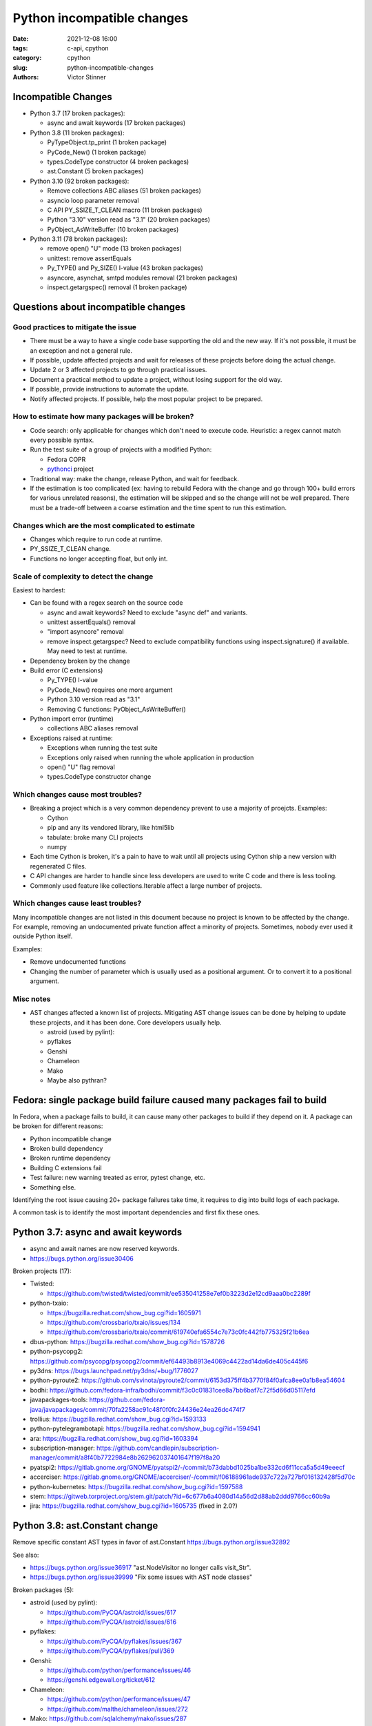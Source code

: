 +++++++++++++++++++++++++++
Python incompatible changes
+++++++++++++++++++++++++++

:date: 2021-12-08 16:00
:tags: c-api, cpython
:category: cpython
:slug: python-incompatible-changes
:authors: Victor Stinner

Incompatible Changes
====================

* Python 3.7 (17 broken packages):

  * async and await keywords (17 broken packages)

* Python 3.8 (11 broken packages):

  * PyTypeObject.tp_print (1 broken package)
  * PyCode_New() (1 broken package)
  * types.CodeType constructor (4 broken packages)
  * ast.Constant (5 broken packages)

* Python 3.10 (92 broken packages):

  * Remove collections ABC aliases (51 broken packages)
  * asyncio loop parameter removal
  * C API PY_SSIZE_T_CLEAN macro (11 broken packages)
  * Python "3.10" version read as "3.1" (20 broken packages)
  * PyObject_AsWriteBuffer (10 broken packages)

* Python 3.11 (78 broken packages):

  * remove open() "U" mode (13 broken packages)
  * unittest: remove assertEquals
  * Py_TYPE() and Py_SIZE() l-value (43 broken packages)
  * asyncore, asynchat, smtpd modules removal (21 broken packages)
  * inspect.getargspec() removal (1 broken package)

Questions about incompatible changes
====================================

Good practices to mitigate the issue
------------------------------------

* There must be a way to have a single code base supporting the old and the new
  way. If it's not possible, it must be an exception and not a general rule.
* If possible, update affected projects and wait for releases of these projects
  before doing the actual change.
* Update 2 or 3 affected projects to go through practical issues.
* Document a practical method to update a project, without losing support
  for the old way.
* If possible, provide instructions to automate the update.
* Notify affected projects. If possible, help the most popular project to be
  prepared.

How to estimate how many packages will be broken?
-------------------------------------------------

* Code search: only applicable for changes which don't need to execute code.
  Heuristic: a regex cannot match every possible syntax.
* Run the test suite of a group of projects with a modified Python:

  * Fedora COPR
  * `pythonci <https://github.com/vstinner/pythonci>`_ project

* Traditional way: make the change, release Python, and wait for feedback.
* If the estimation is too complicated (ex: having to rebuild Fedora with the
  change and go through 100+ build errors for various unrelated reasons),
  the estimation will be skipped and so the change will not be well prepared.
  There must be a trade-off between a coarse estimation and the time spent
  to run this estimation.

Changes which are the most complicated to estimate
--------------------------------------------------

* Changes which require to run code at runtime.
* PY_SSIZE_T_CLEAN change.
* Functions no longer accepting float, but only int.

Scale of complexity to detect the change
----------------------------------------

Easiest to hardest:

* Can be found with a regex search on the source code

  * async and await keywords? Need to exclude "async def" and variants.
  * unittest assertEquals() removal
  * "import asyncore" removal
  * remove inspect.getargspec? Need to exclude compatibility functions using
    inspect.signature() if available. May need to test at runtime.

* Dependency broken by the change
* Build error (C extensions)

  * Py_TYPE() l-value
  * PyCode_New() requires one more argument
  * Python 3.10 version read as "3.1"
  * Removing C functions: PyObject_AsWriteBuffer()

* Python import error (runtime)

  * collections ABC aliases removal

* Exceptions raised at runtime:

  * Exceptions when running the test suite
  * Exceptions only raised when running the whole application in production
  * open() "U" flag removal
  * types.CodeType constructor change

Which changes cause most troubles?
----------------------------------

* Breaking a project which is a very common dependency prevent to use a
  majority of proejcts. Examples:

  * Cython
  * pip and any its vendored library, like html5lib
  * tabulate: broke many CLI projects
  * numpy

* Each time Cython is broken, it's a pain to have to wait until all projects
  using Cython ship a new version with regenerated C files.
* C API changes are harder to handle since less developers are used to write
  C code and there is less tooling.
* Commonly used feature like collections.Iterable affect a large number of
  projects.

Which changes cause least troubles?
-----------------------------------

Many incompatible changes are not listed in this document because no project
is known to be affected by the change. For example, removing an undocumented
private function affect a minority of projects. Sometimes, nobody ever used
it outside Python itself.

Examples:

* Remove undocumented functions
* Changing the number of parameter which is usually used as a positional
  argument. Or to convert it to a positional argument.

Misc notes
----------

* AST changes affected a known list of projects. Mitigating AST change issues
  can be done by helping to update these projects, and it has been done. Core
  developers usually help.

  * astroid (used by pylint):
  * pyflakes
  * Genshi
  * Chameleon
  * Mako
  * Maybe also pythran?

Fedora: single package build failure caused many packages fail to build
=======================================================================

In Fedora, when a package fails to build, it can cause many other packages
to build if they depend on it. A package can be broken for different reasons:

* Python incompatible change
* Broken build dependency
* Broken runtime dependency
* Building C extensions fail
* Test failure: new warning treated as error, pytest change, etc.
* Something else.

Identifying the root issue causing 20+ package failures take time, it requires
to dig into build logs of each package.

A common task is to identify the most important dependencies and first fix
these ones.


Python 3.7: async and await keywords
====================================

* async and await names are now reserved keywords.
* https://bugs.python.org/issue30406

Broken projects (17):

* Twisted:

  * https://github.com/twisted/twisted/commit/ee535041258e7ef0b3223d2e12cd9aaa0bc2289f

* python-txaio:

  * https://bugzilla.redhat.com/show_bug.cgi?id=1605971
  * https://github.com/crossbario/txaio/issues/134
  * https://github.com/crossbario/txaio/commit/619740efa6554c7e73c0fc442fb775325f21b6ea

* dbus-python: https://bugzilla.redhat.com/show_bug.cgi?id=1578726
* python-psycopg2: https://github.com/psycopg/psycopg2/commit/ef64493b8913e4069c4422ad14da6de405c445f6
* py3dns: https://bugs.launchpad.net/py3dns/+bug/1776027
* python-pyroute2: https://github.com/svinota/pyroute2/commit/6153d375ff4b3770f84f0afca8ee0a1b8ea54604
* bodhi: https://github.com/fedora-infra/bodhi/commit/f3c0c01831cee8a7bb6baf7c72f5d66d05117efd
* javapackages-tools: https://github.com/fedora-java/javapackages/commit/70fa2258ac91c48f0f0fc24436e24ea26dc474f7
* trollius: https://bugzilla.redhat.com/show_bug.cgi?id=1593133
* python-pytelegrambotapi: https://bugzilla.redhat.com/show_bug.cgi?id=1594941
* ara: https://bugzilla.redhat.com/show_bug.cgi?id=1603394
* subscription-manager: https://github.com/candlepin/subscription-manager/commit/a8f40b7722984e8b262962037401647f197f8a20
* pyatspi2: https://gitlab.gnome.org/GNOME/pyatspi2/-/commit/b73dabbd1025ba1be332cd6f11cca5a5d49eeecf
* accerciser: https://gitlab.gnome.org/GNOME/accerciser/-/commit/f06188961ade937c722a727bf016132428f5d70c
* python-kubernetes: https://bugzilla.redhat.com/show_bug.cgi?id=1597588
* stem: https://gitweb.torproject.org/stem.git/patch/?id=6c677b6a4080d14a56d2d88ab2ddd9766cc60b9a
* jira: https://bugzilla.redhat.com/show_bug.cgi?id=1605735
  (fixed in 2.0?)


Python 3.8: ast.Constant change
===============================

Remove specific constant AST types in favor of ast.Constant
https://bugs.python.org/issue32892

See also:

* https://bugs.python.org/issue36917 "ast.NodeVisitor no longer calls visit_Str".
* https://bugs.python.org/issue39999 "Fix some issues with AST node classes"

Broken packages (5):

* astroid (used by pylint):

  * https://github.com/PyCQA/astroid/issues/617
  * https://github.com/PyCQA/astroid/issues/616

* pyflakes:

  * https://github.com/PyCQA/pyflakes/issues/367
  * https://github.com/PyCQA/pyflakes/pull/369

* Genshi:

  * https://github.com/python/performance/issues/46
  * https://genshi.edgewall.org/ticket/612

* Chameleon:

  * https://github.com/python/performance/issues/47
  * https://github.com/malthe/chameleon/issues/272

* Mako: https://github.com/sqlalchemy/mako/issues/287


Fedora bugs
===========

* Python 3.10: https://bugzilla.redhat.com/showdependencytree.cgi?id=PYTHON3.10&hide_resolved=0
* Python 3.9: https://bugzilla.redhat.com/showdependencytree.cgi?id=PYTHON39&hide_resolved=0
* Python 3.8: https://bugzilla.redhat.com/showdependencytree.cgi?id=PYTHON38&hide_resolved=0
* Python 3.7: https://bugzilla.redhat.com/showdependencytree.cgi?id=PYTHON37&hide_resolved=0


PyUnicode_InternImmortal()
==========================

https://bugs.python.org/issue41692

In December 2021, no project of the PyPI top 5000 projects call
PyUnicode_InternImmortal().

Open question: is it ok to remove the symbol from the stable ABI? A solution is
to remove the function from the API, keep it in the ABI, but modify it to only
raise an error.


Python 3.10: Py_REFCNT()
========================

Changed in Python 3.10:

* https://bugs.python.org/issue39573

breezy uses "Py_REFCNT(self) -= 1;"

* Breezy ("bzr"): https://bugs.launchpad.net/brz/+bug/1904868
* PySide: https://bugreports.qt.io/browse/PYSIDE-1436


Python 3.8: PEP 570 Positional only arguments (May 2019)
========================================================

* https://www.python.org/dev/peps/pep-0570
* https://github.com/python/cpython/pull/12701
* Expected stability of PyCode_New() and types.CodeType() signatures
  https://mail.python.org/archives/list/python-dev@python.org/thread/VXDPH2TUAHNPT5K6HBUIV6VASBCKKY2K/

Python API change: types.CodeType constructor
---------------------------------------------

* Add CodeType.replace() to Python 3.8:

  * https://bugs.python.org/issue37032
  * https://docs.python.org/dev/library/types.html#types.CodeType.replace

Broken projects (4):

* Genshi:

  * https://github.com/edgewall/genshi/pull/19
  * Recently updated to use CodeType.replace() to support Python 3.10:
    https://github.com/edgewall/genshi/commit/a23f3054b96b487215b04812c680075c5117470a

* Hypothesis:

  * https://github.com/HypothesisWorks/hypothesis/issues/1943
  * https://github.com/HypothesisWorks/hypothesis/commit/8f47297fa2e19c426a42b06bb5f8bf1406b8f0f3

* ipython:
  https://github.com/ipython/ipython/commit/248128dfaabb33e922b1e36a298fd7ec0c730069

* Cloud Pickle:
  https://github.com/cloudpipe/cloudpickle/commit/b9dc17fc5f723ffbfc665295fafdd076907c0a93

C API change: PyCode_New()
--------------------------

* https://bugs.python.org/issue37221
* https://bugs.python.org/issue36886
  Failed to construct CodeType on Python-3.8.0a4
* https://bugs.python.org/issue36896
  clarify in types.rst that FunctionTypes & co  constructors don't have stable signature

  * https://github.com/python/cpython/pull/13271/files

Broken packages (1):

* Cython

Add PyCode_NewWithPosOnlyArgs()
-------------------------------

* June 2019: bpo-37221: Add PyCode_NewWithPosOnlyArgs to be used internally and set PyCode_New as a compatibility wrapper
  https://github.com/python/cpython/pull/13959

Cython?
-------

* April 2019, master: https://github.com/cython/cython/commit/d22678c700446636360d3fe97aef60f0cedef741
* May 2019, branch 0.29.x: https://github.com/cython/cython/commit/61ed2e81b9580ba66cd7d42f67d336ab1c5d65ab
* June 2019: https://github.com/cython/cython/commit/9b6a02f7f28934fa0d02ab4d173c1b89bf3bd8f8


Python 3.8: Removal of PyTypeObject.tp_print
============================================

* CPython change, PEP 590

  * https://github.com/python/cpython/pull/13185
  * Replace PyTypeObject.tp_print with PyTypeObject.tp_vectorcall:
    https://github.com/python/cpython/commit/aacc77fbd77640a8f03638216fa09372cc21673d

* https://bugs.python.org/issue37250
* https://mail.python.org/pipermail/python-dev/2018-June/153927.html

Broken packages (1):

* Cython

  * https://github.com/cython/cython/issues/2976
  * https://github.com/cython/cython/commit/f10a0a391edef10bd37095af87f521808cb362f7
  * Cython 0.29.10 (June 2, 2019)


Python 3.8: Reject float when int is expected
=============================================

* https://bugs.python.org/issue36048
* https://github.com/python/cpython/pull/11952
* https://github.com/python/cpython/commit/6a44f6eef3d0958d88882347190b3e2d1222c2e9

Broken packages:

* projects creating PyQt5 QPoint() with floats which expect ints

Python 3.9 to 3.11: collections ABC aliases, open() U flag
==========================================================

* https://mail.python.org/archives/list/python-dev@python.org/thread/EYLXCGGJOUMZSE5X35ILW3UNTJM3MCRE/#OUHSUXWDWQ2TL7ZESB5WODLNHKMBZHYH
* https://lwn.net/Articles/811369/
* https://docs.python.org/dev/whatsnew/3.9.html#you-should-check-for-deprecationwarning-in-your-code

Python 3.9 and 3.11: open() "U" flag
------------------------------------

* https://bugs.python.org/issue37330
* Remove: https://github.com/python/cpython/commit/e471e72977c83664f13d041c78549140c86c92de
* Revert: https://github.com/python/cpython/commit/942f7a2dea2e95a0fa848329565c0d0288d92e47
* Remove again: https://github.com/python/cpython/commit/19ba2122ac7313ac29207360cfa864a275b9489e
* 2020-03-04: bpo-39674: Revert "bpo-37330: open() no longer accept 'U' in file mode (GH-16959)" (GH-18767)
  https://github.com/python/cpython/commit/942f7a2dea2e95a0fa848329565c0d0288d92e47
* 2021-09-02: bpo-37330: open() no longer accept 'U' in file mode (GH-28118)
  https://github.com/python/cpython/commit/19ba2122ac7313ac29207360cfa864a275b9489e

Broken packages (13):

* docutils:

  * https://sourceforge.net/p/docutils/bugs/363/
  * https://sourceforge.net/p/docutils/bugs/364/
  * At 2019-07-22,  Günter Milde wrote: "Docutils 0.15 is released" (with the
    fix). The latest docutils version is 0.17.1.

* waf (used by Samba build):

  * https://bugzilla.samba.org/show_bug.cgi?id=14266
  * https://github.com/samba-team/samba/blob/1209c89dcf6371bbfa4f3929a47a573ef2916c1a/buildtools/wafsamba/samba_utils.py#L692

* aubio
* openvswitch
* python-SALib
* python-altgraph
* python-apsw
* python-magic-wormhole-mailbox-server
* python-munch
* python-parameterized
* python-pylibmc
* python-sphinx-testing
* veusz

Keeping "U" mode in Python 3.9 is also a formal request from Andrew Bartlett of the Samba project: https://bugs.python.org/issue37330#msg362362

Python 3.9 and 3.10: collections ABC aliases
--------------------------------------------

* Emit warning

  * https://bugs.python.org/issue25988
  * https://github.com/python/cpython/commit/c66f9f8d3909f588c251957d499599a1680e2320

* Remove (Python 3.9): bpo-25988: Do not expose abstract collection classes in the collections module. (GH-10596)
  https://github.com/python/cpython/commit/ef092fe9905f61ca27889092ca1248a11aa74498
* Revert (Python 3.9): bpo-39674: Revert "bpo-25988: Do not expose abstract collection classes in the collections module. (GH-10596)" (GH-18545)
  https://github.com/python/cpython/commit/af5ee3ff610377ef446c2d88bbfcbb3dffaaf0c9
* Remove again (Python 3.10): bpo-37324: Remove ABC aliases from collections (GH-23754)
  https://github.com/python/cpython/commit/c47c78b878ff617164b2b94ff711a6103e781753
* collections: remove deprecated aliases to ABC classes:
  https://bugs.python.org/issue37324
* Keep deprecated features in Python 3.9 to ease migration from Python 2.7, but remove in Python 3.10
  https://bugs.python.org/issue39674

Broken packages (51):

* html5lib which didn't get a release for 1 year 1/2

  * https://github.com/html5lib/html5lib-python/issues/419
  * https://github.com/html5lib/html5lib-python/commit/4f9235752cea29c5a31721440578b430823a1e69
  * pip vendors html5lib:
  * https://github.com/pypa/pip/commit/ef7ca1472c1fdd085cffb8183b7ce8abbe9e2800

* May 2018, pytest: https://github.com/pytest-dev/pytest/commit/7985eff5b4b824576c0a1a98ddf31cbce14498ef
* nose: see Fedora fix
* python-minibelt: https://bugzilla.redhat.com/show_bug.cgi?id=1926215
* python-oslo-utils: https://review.opendev.org/c/openstack/oslo.utils/+/773351
* python-svg-path: https://bugzilla.redhat.com/show_bug.cgi?id=1926233
  4.1 (2021-02-16): Use collections.abc for ABC import to add Python 3.9 compatibility.
* mkdocs: https://github.com/mkdocs/mkdocs/commit/72f506dcce8db268ae4b3798cd30c8afd378d076
* autoarchive: https://bugzilla.redhat.com/show_bug.cgi?id=1926069
* pygal: https://github.com/Kozea/pygal/commit/7796f14c80fe82b9435cdc33b7d2939c8331d649
* tabulate: https://github.com/astanin/python-tabulate/commit/24625986d76b50abea7cdce45f62861e72cff2b6

  * tabulate broken multiple packages. Examples:
  * home-assistant-cli
  * litecli
  * mycli
  * packit
  * transtats-cli

* fn.py: https://github.com/kachayev/fn.py/pull/87
* leather: https://github.com/wireservice/leather/commit/4ec3b6d78ba79dad221fa3616d528fe2bf348f45
* mtg: https://github.com/chigby/mtg/pull/29/files
* buildstream: https://bugzilla.redhat.com/show_bug.cgi?id=1926194
* fail2ban: https://bugzilla.redhat.com/show_bug.cgi?id=1926201
* openvswitch: https://bugzilla.redhat.com/show_bug.cgi?id=1926202
* agate: https://github.com/wireservice/agate/commit/6152feae83d48ab36e62d4ee5a434bb1ae1bdff5

  * It broke python-agate-excel, python-agate-dbf, python-agate-sql, python-csvkit

* python-docx: https://bugzilla.redhat.com/show_bug.cgi?id=1926209
* orderedmultidict: https://bugzilla.redhat.com/show_bug.cgi?id=1926211
* python-grako: https://bugzilla.redhat.com/show_bug.cgi?id=1926212
* ipywidgets: https://github.com/jupyter-widgets/ipywidgets/commit/f9a13dbb3b8f1ffefef483bdb4c14f04f7743ff1
* python-minibelt: https://bugzilla.redhat.com/show_bug.cgi?id=1926215
* python-rnc2rng: https://bugzilla.redhat.com/show_bug.cgi?id=1926225
* python-rply: https://bugzilla.redhat.com/show_bug.cgi?id=1926231
  * Broke python-citeproc-py
* rebase-helper: https://github.com/rebase-helper/rebase-helper/commit/e7784929f8bbb95bd5b0be528988b48161dee5e8
* python-vdf: https://bugzilla.redhat.com/show_bug.cgi?id=1926335
  * vdf aslo broke python-steam
* python-troveclient: https://review.opendev.org/c/openstack/python-troveclient/+/775121
* python-stompest: https://bugzilla.redhat.com/show_bug.cgi?id=1926350
* python-sphinxcontrib-openapi: https://bugzilla.redhat.com/show_bug.cgi?id=1926352
* python-shadowsocks: https://bugzilla.redhat.com/show_bug.cgi?id=1926354
* cypy: https://github.com/cyrus-/cypy/commit/b0101172ecc565dbcaf8579684ad3536af260bf6
* python-schedule: https://bugzilla.redhat.com/show_bug.cgi?id=1926357 RETIRED PACKAGE
* python-requests-toolbelt: https://bugzilla.redhat.com/show_bug.cgi?id=1926358
* python-pysb: https://bugzilla.redhat.com/show_bug.cgi?id=1926359
* oslo.context:

  * https://review.opendev.org/c/openstack/oslo.context/+/773116
  * https://review.opendev.org/c/openstack/oslo.context/+/773362

* openstacksdk: https://review.opendev.org/c/openstack/openstacksdk/+/749973
* python-odml: https://bugzilla.redhat.com/show_bug.cgi?id=1926362
* nose2: https://bugzilla.redhat.com/show_bug.cgi?id=1926363
* sushy: https://review.opendev.org/c/openstack/sushy/+/774598
* python-pypet: https://bugzilla.redhat.com/show_bug.cgi?id=1926610
* music21: https://github.com/cuthbertLab/music21/commit/218217d5306737d71789fc7031ac5ae9056ace7b
* yaql: https://github.com/openstack/yaql/commit/c3bda9eeb1d802cd95b3120925d3786a4f060025

  * Broke package: python-murano-pkg-check

* python-losant-rest: https://bugzilla.redhat.com/show_bug.cgi?id=1926613
* python-lazyarray: https://bugzilla.redhat.com/show_bug.cgi?id=1926614
* python-IPy: https://bugzilla.redhat.com/show_bug.cgi?id=1926615
* python-compreffor: https://bugzilla.redhat.com/show_bug.cgi?id=1926616
* qtsass: https://github.com/spyder-ide/qtsass/commit/06f15194239ba430d5a9a144c1cc7c6b03e585a3
* mayavi: https://github.com/enthought/mayavi/commit/0823fd8fdb15a728be1bba44980fb4d1a3efb90f
* python-pyphi: https://bugzilla.redhat.com/show_bug.cgi?id=1962452
* python-slip: https://github.com/nphilipp/python-slip/commit/9b939c0b534c1b7958fa0a3c7aedf30bca910431
* git-cinnabar: https://bugzilla.redhat.com/show_bug.cgi?id=1978342

Python 3.10: asyncio loop parameter removal
===========================================

* https://docs.python.org/dev/whatsnew/3.10.html#changes-in-the-python-api
* https://bugs.python.org/issue42392

Porting to Python 3.x documentations
====================================

* https://docs.python.org/dev/whatsnew/3.11.html#porting-to-python-3-11 and https://docs.python.org/dev/whatsnew/3.11.html#id2
* https://docs.python.org/dev/whatsnew/3.10.html#porting-to-python-3-10 and https://docs.python.org/dev/whatsnew/3.10.html#id2
* https://docs.python.org/dev/whatsnew/3.9.html#porting-to-python-3-9
* https://docs.python.org/dev/whatsnew/3.8.html#porting-to-python-3-8
* https://docs.python.org/dev/whatsnew/3.7.html#porting-to-python-3-7
* https://docs.python.org/dev/whatsnew/3.6.html#porting-to-python-3-6
* https://docs.python.org/dev/whatsnew/3.5.html#porting-to-python-3-5
* https://docs.python.org/dev/whatsnew/3.4.html#porting-to-python-3-4
* https://docs.python.org/dev/whatsnew/3.3.html#porting-to-python-3-3
* https://docs.python.org/dev/whatsnew/3.2.html#porting-to-python-3-2
* https://docs.python.org/dev/whatsnew/3.1.html#porting-to-python-3-1
* https://docs.python.org/dev/whatsnew/3.0.html#porting-to-python-3-0

See also "Deprecated" and "Removed" sections of these documents.

classmethod
===========

Irit: There was a change to classmethod in 3.9 which caused quite a lot of
headache for my team at work. It seems like it was not considered to be an API
change when it was made, the notes were "make it work" but the impact was
actually "change how it works", and we had a very widely used utility that
broke when it changed.

See: https://bugs.python.org/issue42832

(we noticed it too late to ask for it to be reverted)


Large code base
===============

A problem is that some companies have a large code bases and don't have the
resources to upgrade to every Python version, so they don't get
DeprecationWarning, but skip Python versions and get immediately errors about
*removed* features a pratical problem is to get a supported Python package on
the Linux distribution. well, Fedora provides many Python versions, but it's
not the case of other Linux distributions.

PEP 606 "Python Compatibility Version"
======================================

https://www.python.org/dev/peps/pep-0606/

PEP 608 "Coordinated Python release"
====================================

https://www.python.org/dev/peps/pep-0608/

False alarm: XML
================

ElementTree not preserving attribute order
------------------------------------------

Python 3.8.

The writexml(), toxml() and toprettyxml() methods of xml.dom.minidom, and the
write() method of xml.etree, now preserve the attribute order specified by the
user. (Contributed by Diego Rojas and Raymond Hettinger in bpo-34160.)

* https://bugs.python.org/issue34160
* xml.etree: https://github.com/python/cpython/commit/e3685fd5fdd8808acda81bfc12fb9702d4b59a60
* html: https://github.com/python/cpython/commit/3b05ad7be09af1d4510eb698b0a70d36387f296e
* minidom: https://github.com/python/cpython/commit/5598cc90c745dab827e55fadded42dbe85e31d33
* Recipe to get Python 3.7 behavior
* https://github.com/python/cpython/commit/a3697db0102b9b6747fe36009e42f9b08f0c1ea8
* https://mail.python.org/pipermail/python-dev/2019-March/156709.html

Broken projects:

* docutils: https://sourceforge.net/p/docutils/bugs/359/
* python-glyphsLib: https://bugzilla.redhat.com/show_bug.cgi?id=1705391
* pcs: https://bugzilla.redhat.com/show_bug.cgi?id=1705475

SyntaxWarning on "\"
====================

Python 3.7: Unknown escapes consisting of '\' and an ASCII letter in
replacement templates for re.sub() were deprecated in Python 3.5, and will now
cause an error.

* libsbml: https://sourceforge.net/p/sbml/libsbml/461/
  "re.error: bad escape \s at position 0"


Python 3.7: PEP 479 StopIteration
=================================

* https://docs.python.org/3.7/whatsnew/3.7.html#changes-in-python-behavior
* https://www.python.org/dev/peps/pep-0479/
* python-netaddr

  * Fixed In Version: python-netaddr-0.7.19-10.fc29
  * https://bugzilla.redhat.com/show_bug.cgi?id=1592941
  * https://bugzilla.redhat.com/show_bug.cgi?id=1583818

* python-paste

  * https://bugzilla.redhat.com/show_bug.cgi?id=1583818
  * https://github.com/cdent/paste/commit/777b6cd5b6b2159d32461846f53617fc7cb962be

* more-itertools:
  https://github.com/erikrose/more-itertools/commit/e38574428c952b143fc4e0e42cb99b242c7b7977
* astroid:

  * https://github.com/PyCQA/astroid/commit/be874a94b81f2b9404722937f1ea0e105c3c034a
  * https://github.com/PyCQA/astroid/commit/a4996b4ce7d2a1b651ae984ee3448b8913577c5f
  * https://github.com/PyCQA/astroid/issues/539
  * https://github.com/PyCQA/astroid/issues/540

* waf:

  * wxPython: "Updated the waf tool used by the build to version 2.0.7. This fixes problems with building for Python 3.7."
  * https://bugzilla.redhat.com/show_bug.cgi?id=1593143

* python-peewee: https://bugzilla.redhat.com/show_bug.cgi?id=1595331
* meson: https://github.com/mesonbuild/meson/commit/a87496addd9160300837aa50193f4798c6f1d251
* sphinx (napoleon ext): https://github.com/sphinx-doc/sphinx/commit/b553c23ab1cadfe75db6637ca95daa11abc87049

argparse
========

* https://bugzilla.redhat.com/show_bug.cgi?id=1578825
* https://github.com/neithere/argh/issues/128
* https://github.com/python/cpython/pull/7089
* https://bugs.python.org/issue29298
* https://bugs.python.org/issue26510

AST docstring revert
====================

* https://bugs.python.org/issue32911
* python-mccabe: https://bugzilla.redhat.com/show_bug.cgi?id=1583745

Python 3.10: C API PY_SSIZE_T_CLEAN macro
=========================================

Change:

* Deprecate: https://bugs.python.org/issue36381
* Remove: https://bugs.python.org/issue40943
* https://docs.python.org/3.10/c-api/arg.html#arg-parsing
* PEP 353 -- Using ssize_t as the index type
  https://www.python.org/dev/peps/pep-0353
* SystemError exception raised at runtime

Broken packages (11):

* python-ephem: https://bugzilla.redhat.com/show_bug.cgi?id=1891793
* libxml2:

  * https://gitlab.gnome.org/GNOME/libxml2/-/issues/203
  * https://gitlab.gnome.org/GNOME/libxml2/-/merge_requests/87 (my proposed fix)
  * https://gitlab.gnome.org/GNOME/libxml2/-/commit/f42a0524c693a6d52e95a37c9cf04df1be48262c
  * https://gitlab.gnome.org/GNOME/libxml2/-/commit/ac5e99911a45ad6f57a6aa7b33fd2de9da72aa72

* python-setproctitle: https://bugzilla.redhat.com/show_bug.cgi?id=1919789
* audit: https://github.com/linux-audit/audit-userspace/commit/005fcc16282bba2689af7b56c9935579a32bce75
* python-crypto: https://bugzilla.redhat.com/show_bug.cgi?id=1897544
  Should be fixed in python-crypto-2.6.1-33.fc34
* python-lzo: https://bugzilla.redhat.com/show_bug.cgi?id=1897607
* nordugrid-arc: https://source.coderefinery.org/nordugrid/arc/-/commit/307e06d5827d974321b824d3359b6c42d4371ad8
* py-radix:

  * https://bugzilla.redhat.com/show_bug.cgi?id=1899466
  * https://github.com/mjschultz/py-radix/issues/54
  * https://src.fedoraproject.org/rpms/py-radix/pull-request/1#request_diff
  * https://src.fedoraproject.org/rpms/py-radix/pull-request/2#request_diff

* python-scss: https://bugzilla.redhat.com/show_bug.cgi?id=1899555
* python-zstd: https://github.com/sergey-dryabzhinsky/python-zstd/commit/428a31edcde94d2908aa8ca3439ca01a797de3a4
* python-kerberos:

  * https://github.com/apple/ccs-pykerberos/issues/88
  * https://src.fedoraproject.org/rpms/python-kerberos/pull-request/1#request_diff

Python 3.10 version read as "3.1"
=================================

Broken packages (20):

* RPM macro

  * ubertooth fails to build with Python 3.10: 'py?.?' glob should be replaced with macro %{python3_version} (edit)
    https://bugzilla.redhat.com/show_bug.cgi?id=1914899
  * paternoster fails to build with Python 3.10: 'py?.?' glob should be replaced with macro %{python3_version}
    https://bugzilla.redhat.com/show_bug.cgi?id=1948519
  * javapackages-tools fails to build with Python 3.10: uses a python?.? glob in %files (edit)
    https://bugzilla.redhat.com/show_bug.cgi?id=1897070
  * python-bashate fails to build with Python 3.10: 'py?.?' glob should be replaced with macro %{python3_version}
    https://bugzilla.redhat.com/show_bug.cgi?id=1900508

* abseil-py: https://github.com/abseil/abseil-py/commit/d61b0b6bda1902f645e5bbbc3f138c142767befa
* gnumeric: https://bugzilla.redhat.com/show_bug.cgi?id=1951997
* python-niapy: https://bugzilla.redhat.com/show_bug.cgi?id=1953902
* sugar-datastore: https://bugzilla.redhat.com/show_bug.cgi?id=1900789
* automake:

  * https://lists.gnu.org/archive/html/bug-automake/2020-10/msg00022.html
  * https://bugzilla.redhat.com/show_bug.cgi?id=1889732
  * Broken by automake:

    * libreport: https://bugzilla.redhat.com/show_bug.cgi?id=1893652
    * abrt: https://bugzilla.redhat.com/show_bug.cgi?id=1897489
    * satyr: https://github.com/abrt/satyr/pull/320/commits/c0c38e7f462ce610c3759aa14992ca9ce37cb7df

* COPASI: https://bugzilla.redhat.com/show_bug.cgi?id=1896407
* libvirt-python: https://gitlab.com/libvirt/libvirt-python/-/commit/417b39049ef01a39fd7789f6f1eb861d6893075f
* python-dmidecode: https://bugzilla.redhat.com/show_bug.cgi?id=1898981
* python-caja: https://bugzilla.redhat.com/show_bug.cgi?id=1899132
* grammalecte: https://bugzilla.redhat.com/show_bug.cgi?id=1900632
* libCombine: https://bugzilla.redhat.com/show_bug.cgi?id=1900644
* libnuml: https://bugzilla.redhat.com/show_bug.cgi?id=1900660
* python-productivity: https://github.com/numat/productivity/commit/a8c14fb3d273d1c780c413b6b3daf30bee228d80
* shortuuid: https://github.com/skorokithakis/shortuuid/commit/b1b94b8f5e7422d6fc9e15098ab06bdc135560ac
* abseil-py: https://github.com/abseil/abseil-py/commit/d61b0b6bda1902f645e5bbbc3f138c142767befa
* opentrep: https://github.com/trep/opentrep/commit/33405330f2a7bd3325d6774998311ec996c61114
* sugar-datastore: https://bugzilla.redhat.com/show_bug.cgi?id=1900789
* dnfdaemon: https://github.com/manatools/dnfdaemon/commit/13f5059639263a39d6a33419ac78f7b64ab27893
* libsbml: https://src.fedoraproject.org/rpms/libsbml/c/9769386c2d8bb9b0c177439401bbc227002a7674?branch=c3a30fb4de321f8c37be41332090e9426b001e97
* libsedml: https://bugzilla.redhat.com/show_bug.cgi?id=1897111

Misc
====

Python 3.7:

* pathlib2 used test.support.android_not_root()
  https://github.com/jazzband/pathlib2/issues/39
* gdb: _PyImport_FixupBuiltin()

  * https://sourceware.org/bugzilla/show_bug.cgi?id=23252
  * https://sourceware.org/legacy-ml/gdb-patches/2018-05/msg00863.html
  * https://sourceware.org/legacy-ml/gdb/2018-05/msg00027.html

* testtools: str(Exception)

  * https://github.com/testing-cabal/testtools/issues/270
  * https://github.com/testing-cabal/testtools/commit/f865cfefae73e540aedb16ebb19f813cc648f2b6

* sure: replace re._pattern_type with re.Pattern

  * https://github.com/gabrielfalcao/sure/commit/01d61727ee94b743fb18d0fdfa19246f8abb5b18

* dnf: os.errno has been removed
  https://github.com/rpm-software-management/dnf/commit/199fc9cb11ff004fc752b58b7177aaf8d7fcedfd

* scipy: tstate->exc_value
  "Update to 1.1.0 solves this."

* fontforge: real regression.
  https://bugzilla.redhat.com/show_bug.cgi?id=1595421

* kdevelop-python: use the removed parser C API:
  https://bugzilla.redhat.com/show_bug.cgi?id=1898116

Python 3.10: PyObject_AsWriteBuffer
===================================

Avoid using PyObject_AsCharBuffer(), PyObject_AsReadBuffer() and PyObject_AsWriteBuffer():

* https://bugs.python.org/issue41103
* https://docs.python.org/3.10/whatsnew/3.10.html#id4

Broken packages (10):

* pycairo: https://bugzilla.redhat.com/show_bug.cgi?id=1889722
* msgpack (used by borgbackup):

  * https://bugzilla.redhat.com/show_bug.cgi?id=1927146
  * https://github.com/borgbackup/borg/issues/5683
  * https://github.com/borgbackup/borg/pull/5684
  * https://github.com/borgbackup/borg/commit/44ba5ddd87078b14d55da9b7da0ebb6f9fd3a1f1

* python-mapnik: https://bugzilla.redhat.com/show_bug.cgi?id=1900688
* wsaccel: https://github.com/methane/wsaccel/commit/b171314d883df04bf5449085e017e44dee21231f
* python-djvulibre: https://github.com/jwilk/python-djvulibre/commit/3a61d30c38b0abec4e4ef22f1c63b1003ba2d35f
* python-apsw: https://bugzilla.redhat.com/show_bug.cgi?id=1897500
* pygame: https://bugzilla.redhat.com/show_bug.cgi?id=1897263
* coccinelle:

  * https://bugzilla.redhat.com/show_bug.cgi?id=1896393
  * https://systeme.lip6.fr/pipermail/cocci/2020-November/008399.html

* pycairo: https://bugzilla.redhat.com/show_bug.cgi?id=
* libsolv:

  * https://github.com/openSUSE/libsolv/commit/170f8550
  * https://github.com/openSUSE/libsolv/commit/e258226c


Python 3.11: unittest: remove assertEquals
==========================================

TestCase method aliases

* ``assertAlmostEquals()``
* ``assertEquals()``
* ``assertNotAlmostEquals()``
* ``assertNotEquals()``
* ``assertNotRegexpMatches()`` (deprecated in Python 3.5).
* ``assertRaisesRegexp()`` (deprecated in Python 3.2)
* ``assertRegexpMatches()``
* ``assert_()``
* ``failIf()``
* ``failIfAlmostEqual()`` (deprecated in Python 3.1)
* ``failIfEqual()``
* ``failUnless()``
* ``failUnlessAlmostEqual()``
* ``failUnlessEqual()``
* ``failUnlessRaises()``

Python 3.11: Py_TYPE() and Py_SIZE() l-value (PEP 674)
======================================================

Changed in Python 3.11:

* https://bugs.python.org/issue39573#msg379675
* https://bugs.python.org/issue45476#msg407410
* https://github.com/python/steering-council/issues/79

Article about these changes: https://vstinner.github.io/c-api-abstract-pyobject.html

Broken packages (43):

* Cython: https://github.com/cython/cython/commit/d8e93b332fe7d15459433ea74cd29178c03186bd
* immutables: https://github.com/MagicStack/immutables/pull/52
* numpy:

  * https://github.com/numpy/numpy/commit/a96b18e3d4d11be31a321999cda4b795ea9eccaa
  * https://github.com/numpy/numpy/commit/f1671076c80bd972421751f2d48186ee9ac808aa

* pycurl: https://github.com/pycurl/pycurl/commit/e633f9a1ac4df5e249e78c218d5fbbd848219042
* bitarray: https://github.com/ilanschnell/bitarray/pull/109
* mercurial: https://bz.mercurial-scm.org/show_bug.cgi?id=6451
* boost: https://github.com/boostorg/python/commit/500194edb7833d0627ce7a2595fec49d0aae2484
* pyside2: https://bugreports.qt.io/browse/PYSIDE-1436
* breezy: https://bugs.launchpad.net/brz/+bug/1904868
* duplicity: https://git.launchpad.net/duplicity/commit/duplicity/_librsyncmodule.c?id=bbaae91b5ac6ef7e295968e508522884609fbf84
* gobject-introspection: https://gitlab.gnome.org/GNOME/gobject-introspection/-/merge_requests/243
* pybluez: https://github.com/pybluez/pybluez/pull/410
* PyPAM
* pylibacl
* rdiff-backup
* Naked-0.1.31
* Shapely-1.8.0
* dedupe-hcluster-0.3.8
* fastdtw-0.3.4
* fuzzyset-0.0.19
* gluonnlp-0.10.0
* hdbscan-0.8.27
* jenkspy-0.2.0
* lightfm-1.16
* neobolt-1.7.17
* orderedset-2.0.3
* ptvsd-4.3.2
* py_spy-0.3.11
* pyemd-0.5.1
* pyhacrf-datamade-0.2.5
* pyjq-2.5.2
* pypcap-1.2.3
* python-crfsuite-0.9.7
* reedsolo-1.5.4
* tables-3.6.1
* thriftpy-0.3.9
* thriftrw-1.8.1
* tinycss-0.4
* triangle-20200424
* datatable-1.0.0.tar.gz
* mypy-0.910
* pysha3-1.0.2
* recordclass-0.16.3


Python 3.11: PEP 670: convert macros to functions
=================================================

Removing the return value of macros is an incompatible API change made on
purpose: see the Remove the return value section.

Some function arguments are still cast to PyObject* to prevent emitting new
compiler warnings.

Macros which can be used as l-value in an assignment are not modified by this
PEP to avoid incompatible changes.


Python 3.11: PEP 674
====================

On the PyPI top 5000 projects, only 14 projects (0.3%) are affected by 4 macro
changes. Moreover, 24 projects just have to regenerate their Cython code to use
Py_SET_TYPE().

In practice, the majority of affected projects only have to make two changes:

* Replace ``Py_TYPE(obj) = new_type;`` with ``Py_SET_TYPE(obj, new_type);``.
* Replace ``Py_SIZE(obj) = new_size;`` with ``Py_SET_SIZE(obj, new_size);``.

See also ``PyDescr_NAME()`` and ``PyDescr_TYPE()``.


Python 3.11: asyncore, asynchat, smtpd
======================================

Links:

* https://bugs.python.org/issue28533
* https://mail.python.org/archives/list/python-dev@python.org/thread/LZOOLX5EKOITW55TW7JQYKLXJUPCAJB4/
* https://github.com/python/steering-council/issues/86

Changes:

* Deprecate in 3.6 doc: https://github.com/python/cpython/commit/9bf2cbc4c498812e14f20d86acb61c53928a5a57
* ... reverted: https://hg.python.org/cpython/rev/6eb3312a9a16
* Remove asyncore from test_pyclbr: https://github.com/python/cpython/commit/138e7bbb0a5ed44bdd54605e8c58c8f3d3865321
* Remove 3 modules: https://github.com/python/cpython/commit/9bf2cbc4c498812e14f20d86acb61c53928a5a57
* Revert 3 modules: https://github.com/python/cpython/commit/cf7eaa4617295747ee5646c4e2b7e7a16d7c64ab

According to a code search in the PyPI top 5000 projects: the source code of 21
projects contains "import asyncore", "import asynchat" or "import smtpd".

Broken packages (21):

* ansible-5.0.0
* cassandra-driver-3.25.0
* django-extensions-3.1.5
* eth_abi-2.1.1
* eth-account-0.5.6
* eth-hash-0.3.2
* eth-utils-2.0.0
* gevent-21.8.0
* h5py-3.6.0
* hexbytes-0.2.2
* jedi-0.18.1
* M2Crypto-0.38.0
* mercurial-6.0
* mypy-0.910
* plac-1.3.3
* pyftpdlib-1.5.6
* pyinotify-0.9.6
* pysnmp-4.4.12
* pytest-localserver-0.5.1
* pytype-2021.11.29
* tlslite-0.4.9

I ignored false positives like "from eventlet(...) import asyncore".


Python 3.11: Remove inspect.getargspec()
========================================

* inspect.signature() added to Python 3.3
* inspect.getfullargspec() is still there
* Remove inspect.getargspec() and inspect.formatargspec()

Part 1:

* https://bugs.python.org/issue20438
* Deprecate: https://hg.python.org/cpython/rev/3a5fec5e025d
* Remove deprecation: https://github.com/python/cpython/commit/0899b9809547ec2894dcf88cf4bba732c5d47d0d

Part 2:

* https://bugs.python.org/issue25486
* Remove: https://hg.python.org/cpython/rev/a565aad5d6e1
* Add again: https://hg.python.org/cpython/rev/32c8bdcd66cc

Part 3:

* https://bugs.python.org/issue45320
* Remove: https://github.com/python/cpython/commit/d89fb9a5a610a257014d112bdceef73d7df14082

Broken project (1):

* sqlalchemy:

  * https://src.fedoraproject.org/rpms/python-sqlalchemy/pull-request/2#request_diff
  * https://bugzilla.redhat.com/show_bug.cgi?id=1591353

